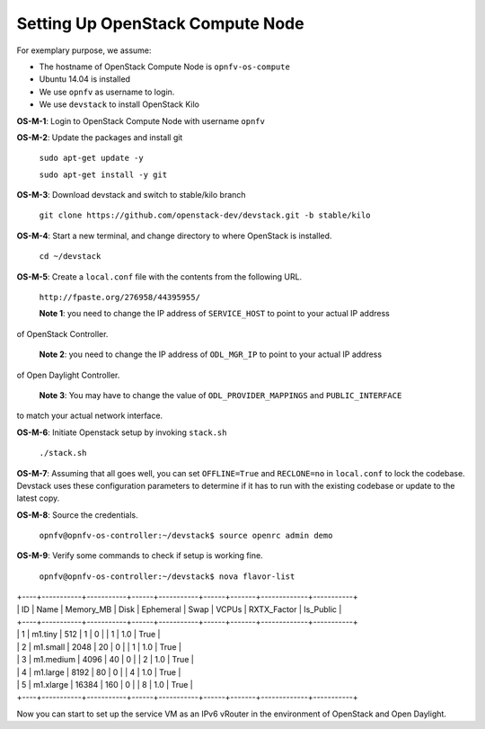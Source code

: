 =================================
Setting Up OpenStack Compute Node
=================================

For exemplary purpose, we assume:

* The hostname of OpenStack Compute Node is ``opnfv-os-compute``
* Ubuntu 14.04 is installed
* We use ``opnfv`` as username to login.
* We use ``devstack`` to install OpenStack Kilo

**OS-M-1**: Login to OpenStack Compute Node with username ``opnfv``

**OS-M-2**: Update the packages and install git

   ``sudo apt-get update -y``

   ``sudo apt-get install -y git``

**OS-M-3**: Download devstack and switch to stable/kilo branch

   ``git clone https://github.com/openstack-dev/devstack.git -b stable/kilo``

**OS-M-4**: Start a new terminal, and change directory to where OpenStack is installed.

   ``cd ~/devstack``

**OS-M-5**: Create a ``local.conf`` file with the contents from the following URL.

   ``http://fpaste.org/276958/44395955/``

   **Note 1**: you need to change the IP address of ``SERVICE_HOST`` to point to your actual IP address
of OpenStack Controller.

   **Note 2**: you need to change the IP address of ``ODL_MGR_IP`` to point to your actual IP address
of Open Daylight Controller.

   **Note 3**: You may have to change the value of ``ODL_PROVIDER_MAPPINGS`` and ``PUBLIC_INTERFACE``
to match your actual network interface.

**OS-M-6**: Initiate Openstack setup by invoking ``stack.sh``

   ``./stack.sh``

**OS-M-7**: Assuming that all goes well, you can set ``OFFLINE=True`` and ``RECLONE=no`` in ``local.conf``
to lock the codebase. Devstack uses these configuration parameters to determine if it has to run with
the existing codebase or update to the latest copy.

**OS-M-8**: Source the credentials.

   ``opnfv@opnfv-os-controller:~/devstack$ source openrc admin demo``

**OS-M-9**: Verify some commands to check if setup is working fine.

    ``opnfv@opnfv-os-controller:~/devstack$ nova flavor-list``
|    +----+-----------+-----------+------+-----------+------+-------+-------------+-----------+
|    | ID | Name      | Memory_MB | Disk | Ephemeral | Swap | VCPUs | RXTX_Factor | Is_Public |
|    +----+-----------+-----------+------+-----------+------+-------+-------------+-----------+
|    | 1  | m1.tiny   | 512       | 1    | 0         |      | 1     | 1.0         | True      |
|    | 2  | m1.small  | 2048      | 20   | 0         |      | 1     | 1.0         | True      |
|    | 3  | m1.medium | 4096      | 40   | 0         |      | 2     | 1.0         | True      |
|    | 4  | m1.large  | 8192      | 80   | 0         |      | 4     | 1.0         | True      |
|    | 5  | m1.xlarge | 16384     | 160  | 0         |      | 8     | 1.0         | True      |
|    +----+-----------+-----------+------+-----------+------+-------+-------------+-----------+

Now you can start to set up the service VM as an IPv6 vRouter in the environment of OpenStack and Open Daylight.
